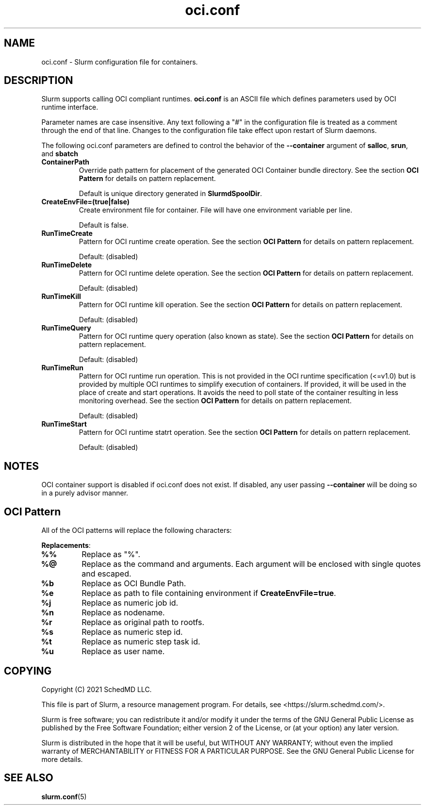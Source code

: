 .TH "oci.conf" "5" "Slurm Configuration File" "July 2021" "Slurm Configuration File"

.SH "NAME"
oci.conf \- Slurm configuration file for containers.

.SH "DESCRIPTION"
Slurm supports calling OCI compliant runtimes. \fBoci.conf\fP is an ASCII
file which defines parameters used by OCI runtime interface.

.LP
Parameter names are case insensitive.
Any text following a "#" in the configuration file is treated
as a comment through the end of that line.
Changes to the configuration file take effect upon restart of Slurm daemons.

.LP
The following oci.conf parameters are defined to control the behavior
of the \fB\-\-container\fR argument of \fBsalloc\fR, \fBsrun\fR, and \fBsbatch\fR

.TP
\fBContainerPath\fR
Override path pattern for placement of the generated OCI Container bundle
directory. See the section \fBOCI Pattern\fR for details on pattern
replacement.
.sp
Default is unique directory generated in \fBSlurmdSpoolDir\fR.
.IP

.TP
\fBCreateEnvFile=(true|false)\fR
Create environment file for container. File will have one environment variable
per line.
.sp
Default is false.
.IP

.TP
\fBRunTimeCreate\fR
Pattern for OCI runtime create operation.  See the section \fBOCI Pattern\fR
for details on pattern replacement.
.sp
Default: (disabled)
.IP

.TP
\fBRunTimeDelete\fR
Pattern for OCI runtime delete operation.  See the section \fBOCI Pattern\fR
for details on pattern replacement.
.sp
Default: (disabled)
.IP

.TP
\fBRunTimeKill\fR
Pattern for OCI runtime kill operation.  See the section \fBOCI Pattern\fR
for details on pattern replacement.
.sp
Default: (disabled)
.IP

.TP
\fBRunTimeQuery\fR
Pattern for OCI runtime query operation (also known as state).  See the section
\fBOCI Pattern\fR for details on pattern replacement.
.sp
Default: (disabled)
.IP

.TP
\fBRunTimeRun\fR
Pattern for OCI runtime run operation. This is not provided in the OCI runtime
specification (<=v1.0) but is provided by multiple OCI runtimes to simplify
execution of containers. If provided, it will be used in the place of create
and start operations. It avoids the need to poll state of the container
resulting in less monitoring overhead. See the section \fBOCI Pattern\fR for
details on pattern replacement.
.sp
Default: (disabled)
.IP

.TP
\fBRunTimeStart\fR
Pattern for OCI runtime statrt operation.  See the section \fBOCI Pattern\fR
for details on pattern replacement.
.sp
Default: (disabled)
.IP

.SH "NOTES"
.LP
OCI container support is disabled if oci.conf does not exist. If disabled, any
user passing \fB\-\-container\fR will be doing so in a purely advisor manner.

.SH "OCI Pattern"

All of the OCI patterns will replace the following characters:
.LP
\fBReplacements\fR:

.TP
\fB%%\fR
Replace as "%".
.IP

.TP
\fB%@\fR
Replace as the command and arguments. Each argument will be
enclosed with single quotes and escaped.
.IP

.TP
\fB%b\fR
Replace as OCI Bundle Path.
.IP

.TP
\fB%e\fR
Replace as path to file containing environment if
\fBCreateEnvFile=true\fR.
.IP

.TP
\fB%j\fR
Replace as numeric job id.
.IP

.TP
\fB%n\fR
Replace as nodename.
.IP

.TP
\fB%r\fR
Replace as original path to rootfs.
.IP

.TP
\fB%s\fR
Replace as numeric step id.
.IP

.TP
\fB%t\fR
Replace as numeric step task id.
.IP

.TP
\fB%u\fR
Replace as user name.
.IP

.SH "COPYING"
Copyright (C) 2021 SchedMD LLC.

.LP
This file is part of Slurm, a resource management program.
For details, see <https://slurm.schedmd.com/>.
.LP
Slurm is free software; you can redistribute it and/or modify it under
the terms of the GNU General Public License as published by the Free
Software Foundation; either version 2 of the License, or (at your option)
any later version.
.LP
Slurm is distributed in the hope that it will be useful, but WITHOUT ANY
WARRANTY; without even the implied warranty of MERCHANTABILITY or FITNESS
FOR A PARTICULAR PURPOSE.  See the GNU General Public License for more
details.

.SH "SEE ALSO"
.LP
\fBslurm.conf\fR(5)
